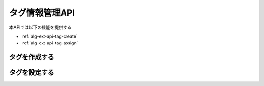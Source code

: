 タグ情報管理API
===============

本APIでは以下の機能を提供する

- :ref:`alg-ext-api-tag-create`
- :ref:`alg-ext-api-tag-assign`

.. _alg-ext-api-tag-create:

タグを作成する
^^^^^^^^^^^^^^

.. http:post:: /tags

   - リクエストボディ

     - 必須

       - name

         - :ref:`alg-ext-res-tag` のname参照

   - レスポンスボディ

     - :ref:`alg-ext-res-tag`

   - ステータスコード

     - 成功時

       - 201

     - 失敗時

       - 400

   **リクエスト例**

   .. sourcecode:: http

      POST /tags HTTP/1.1
      Content-Type: application/json

      {
        "name": "コンビニ"
      }

   **レスポンス例**

   .. sourcecode:: http

      HTTP/1.1 201 Created
      Content-Type: application/json

      {
        "tag_id": "2d44e728b365a0c8f91987c39117cc08",
        "name": "コンビニ"
      }

.. _alg-ext-api-tag-assign:

タグを設定する
^^^^^^^^^^^^^^

.. http:post:: /tags/[tag_id]/payments

   - パスパラメーター

     - tag_id

       - :ref:`alg-ext-res-tag` のtag_id参照

   - リクエストボディ

     - 必須

       - payment_ids (array[string])

         - :ref:`alg-ext-res-payment` のpayment_id参照

   - レスポンスボディ

     - なし

   - ステータスコード

     - 成功時

       - 200

     - 失敗時

       - 400

   **リクエスト例**

   .. sourcecode:: http

      POST /tags/2d44e728b365a0c8f91987c39117cc08/payments HTTP/1.1
      Content-Type: application/json

      {
        "payment_ids": [
          "2d44e728b365a0c8f91987c39117cc08"
        ]
      }

   **レスポンス例**

   .. sourcecode:: http

      HTTP/1.1 200 OK
